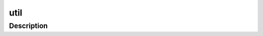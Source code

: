 .. index:: module: util

****
util
****

.. only:: html

   .. contents::
      :local:
      :backlinks: entry
      :depth: 2

Description
-----------

.. dry:module:: util

   Miscellaneous utilities.
